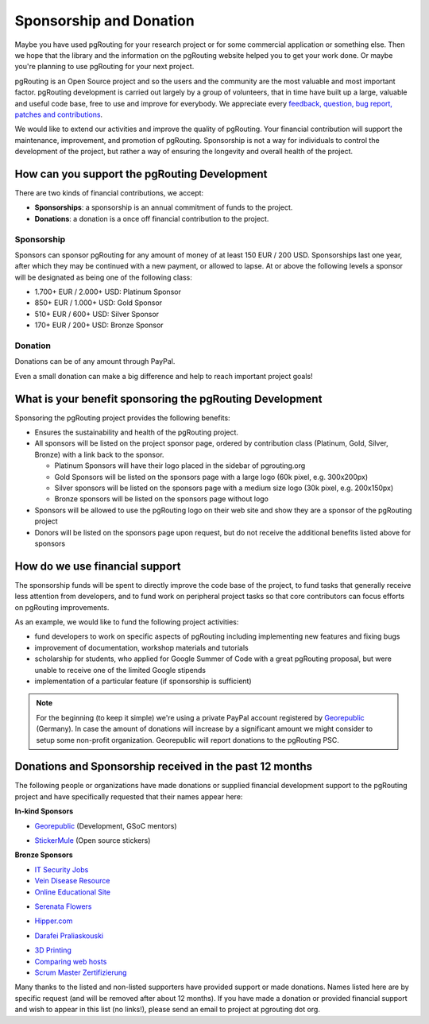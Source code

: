 ..
   ****************************************************************************
    pgRouting Website
    Copyright(c) pgRouting Contributors

    This documentation is licensed under a Creative Commons Attribution-Share
    Alike 3.0 License: http://creativecommons.org/licenses/by-sa/3.0/
   ****************************************************************************

.. _sponsorship:

Sponsorship and Donation
===============================================================================

Maybe you have used pgRouting for your research project or for some commercial application or something else. Then we hope that the library and the information on the pgRouting website helped you to get your work done. Or maybe you're planning to use pgRouting for your next project.

pgRouting is an Open Source project and so the users and the community are the most valuable and most important factor. pgRouting development is carried out largely by a group of volunteers, that in time have built up a large, valuable and useful code base, free to use and improve for everybody. We appreciate every `feedback, question, bug report, patches and contributions <development>`_.

We would like to extend our activities and improve the quality of pgRouting. Your financial contribution will support the maintenance, improvement, and promotion of pgRouting. Sponsorship is not a way for individuals to control the development of the project, but rather a way of ensuring the longevity and overall health of the project.


How can you support the pgRouting Development
-------------------------------------------------------------------------------

There are two kinds of financial contributions, we accept:

* **Sponsorships**: a sponsorship is an annual commitment of funds to the project.
* **Donations**: a donation is a once off financial contribution to the project.


Sponsorship
^^^^^^^^^^^^^^^^^^^^^^^^^^^^^^^^^^^^^^^^^^^^^^^^^^^^^^^^^^^^^^^^^^^^^^^^^^^^^^^

Sponsors can sponsor pgRouting for any amount of money of at least 150 EUR / 200 USD. Sponsorships last one year, after which they may be continued with a new payment, or allowed to lapse. At or above the following levels a sponsor will be designated as being one of the following class:

* 1.700+ EUR / 2.000+ USD: Platinum Sponsor
* 850+ EUR / 1.000+ USD: Gold Sponsor
* 510+ EUR / 600+ USD: Silver Sponsor
* 170+ EUR / 200+ USD: Bronze Sponsor

.. raw:: html

  <p>Organizations or individuals interested in sponsoring the pgRouting project
  should contact
  <script type="text/javascript">
	  document.write('<a href="mailto:' + new Array("project","pgrouting.org").join("@") + '">project at pgrouting dot org</a>');
  </script>
  with questions, or to make arrangements.</p>


Donation
^^^^^^^^^^^^^^^^^^^^^^^^^^^^^^^^^^^^^^^^^^^^^^^^^^^^^^^^^^^^^^^^^^^^^^^^^^^^^^^

Donations can be of any amount through PayPal.

.. raw:: html

	<div style="text-align:center;">
		<form action="https://www.paypal.com/cgi-bin/webscr" method="post">
			<input type="hidden" name="cmd" value="_donations">
			<!--input type="hidden" name="hosted_button_id" value="K6GT9CC2ZPTDG"-->
			<input type="hidden" name="business" value="donate@pgrouting.org">
			<input type="hidden" name="notify_url" value="http://www.pgrouting.org">
			<input type="hidden" name="item_name" value="Donation for pgRouting Project">
			<input type="image" src="https://www.paypal.com/en_US/i/btn/btn_donate_LG.gif" border="0" name="submit" alt="PayPal - The safer, easier way to pay online!" style="border:none;">
			<select name="currency_code" class="paypal_currency">
				<option value="EUR" title="€" selected="">EUR</option>
				<option value="AUD" title="$">AUD</option>
				<option value="GBP" title="£">GBP</option>
				<option value="JPY" title="¥">JPY</option>
				<option value="CAD" title="$">CAD</option>
				<option value="CHF" title="">CHF</option>
				<option value="USD" title="$">USD</option>
			</select>
			<img alt="" border="0" src="https://www.paypal.com/en_US/i/scr/pixel.gif" width="1" height="1">
		</form>
	</div>

Even a small donation can make a big difference and help to reach important project goals!


What is your benefit sponsoring the pgRouting Development
-------------------------------------------------------------------------------

Sponsoring the pgRouting project provides the following benefits:

* Ensures the sustainability and health of the pgRouting project.
* All sponsors will be listed on the project sponsor page, ordered by contribution class (Platinum, Gold, Silver, Bronze) with a link back to the sponsor.

  * Platinum Sponsors will have their logo placed in the sidebar of pgrouting.org
  * Gold Sponsors will be listed on the sponsors page with a large logo (60k pixel, e.g. 300x200px)
  * Silver sponsors will be listed on the sponsors page with a medium size logo (30k pixel, e.g. 200x150px)
  * Bronze sponsors will be listed on the sponsors page without logo

* Sponsors will be allowed to use the pgRouting logo on their web site and show they are a sponsor of the pgRouting project
* Donors will be listed on the sponsors page upon request, but do not receive the additional benefits listed above for sponsors


How do we use financial support
-------------------------------------------------------------------------------

The sponsorship funds will be spent to directly improve the code base of the project, to fund tasks that generally receive less attention from developers, and to fund work on peripheral project tasks so that core contributors can focus efforts on pgRouting improvements.

As an example, we would like to fund the following project activities:

* fund developers to work on specific aspects of pgRouting including implementing new features and fixing bugs
* improvement of documentation, workshop materials and tutorials
* scholarship for students, who applied for Google Summer of Code with a great pgRouting proposal, but were unable to receive one of the limited Google stipends
* implementation of a particular feature (if sponsorship is sufficient)


.. note::

	For the beginning (to keep it simple) we're using a private PayPal account 	registered by `Georepublic <http://georepublic.info>`_ (Germany). In case the amount of donations will increase by a significant amount we might 	consider to setup some non-profit organization. Georepublic will report donations to the pgRouting PSC.


.. _sponsors:

Donations and Sponsorship received in the past 12 months
-------------------------------------------------------------------------------

The following people or organizations have made donations or supplied financial development support to the pgRouting project and have specifically requested that their names appear here:

**In-kind Sponsors**

* `Georepublic <https://georepublic.info>`_ (Development, GSoC mentors)
	|sponsor_georepublic|

.. |sponsor_georepublic| image:: _static/img/sponsor_georepublic.png
	 :width: 240
	 :target: https://georepublic.info
	 :alt: Georepublic - A Geolocation Technology Company

* `StickerMule <https://mule.to/pgRouting>`_ (Open source stickers)
	|sponsor_stickermule|

.. |sponsor_stickermule| image:: _static/img/02-sticker-mule-logo-light.png
	 :width: 240
	 :target: https://mule.to/pgRouting
	 :alt: Sticker Mule is the easiest way to buy custom stickers.


**Bronze Sponsors**

* `IT Security Jobs <https://www.cybersecurityjobs.net>`_
* `Vein Disease Resource <https://varicoseveins.org>`_
* `Online Educational Site <http://www.onlinedegree.com>`_
* `Serenata Flowers <http://www.serenataflowers.com>`_
	|sponsor_serenata|

.. |sponsor_serenata| image:: _static/img/sponsor_serenata.jpg
	 :width: 120
	 :target: http://www.serenataflowers.com
	 :alt:  SerenataFlowers.com

* `Hipper.com <https://www.hipper.com/en/uk/flowers>`_
	|sponsor_hipper|

.. |sponsor_hipper| image:: _static/img/sponsor_hipper.png
	 :width: 120
	 :target: https://www.hipper.com/en/uk/flowers
	 :alt:  Hipper.com

* `Darafei Praliaskouski <http://komzpa.net/>`_
	|sponsor_komzpa|

.. |sponsor_komzpa| image:: https://s.gravatar.com/avatar/d9bf60a9d201fe514efa27ac865dc5f7?s=77
	 :target: http://komzpa.net/
	 :alt:  Darafei Praliaskouski

* `3D Printing <https://www.allthat3d.com>`_
* `Comparing web hosts <https://www.websitehostingrating.com/siteground-vs-bluehost/>`_
* `Scrum Master Zertifizierung <https://agile.coach/training/scrum-master-zertifizierung/>`_

Many thanks to the listed and non-listed supporters have provided support or made donations. Names listed here are by specific request (and will be removed after about 12 months). If you have made a donation or provided financial support and wish to appear in this list (no links!), please send an email to project at pgrouting dot org.
